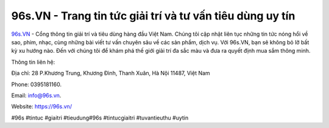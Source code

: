 96s.VN - Trang tin tức giải trí và tư vấn tiêu dùng uy tín
===================================

`96s.VN <https://96s.vn/>`_ - Cổng thông tin giải trí và tiêu dùng hàng đầu Việt Nam. Chúng tôi cập nhật liên tục những tin tức nóng hổi về sao, phim, nhạc, cùng những bài viết tư vấn chuyên sâu về các sản phẩm, dịch vụ. Với 96s.VN, bạn sẽ không bỏ lỡ bất kỳ xu hướng nào. Đến với chúng tôi để khám phá thế giới giải trí đa sắc màu và đưa ra quyết định mua sắm thông minh. 

Thông tin liên hệ: 

Địa chỉ: 28 P.Khương Trung, Khương Đình, Thanh Xuân, Hà Nội 11487, Việt Nam

Phone: 0395181160. 

Email: info@96s.vn. 

Website: https://96s.vn/ 

#96s #tintuc #giaitri #tieudung#96s #tintucgiaitri #tuvantieuthu #uytin
